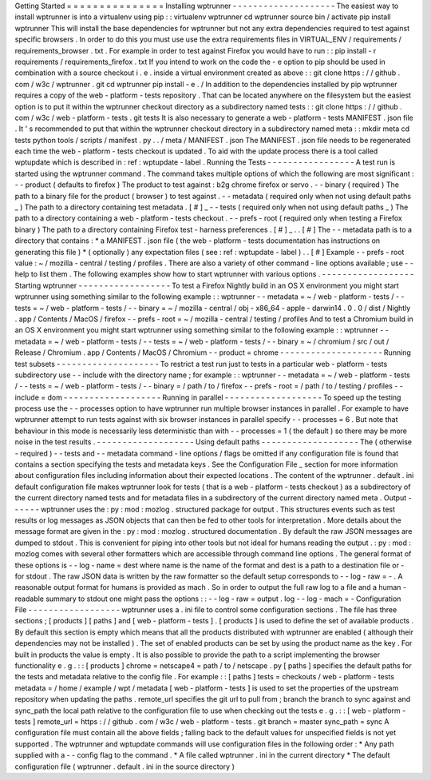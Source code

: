 Getting
Started
=
=
=
=
=
=
=
=
=
=
=
=
=
=
=
Installing
wptrunner
-
-
-
-
-
-
-
-
-
-
-
-
-
-
-
-
-
-
-
-
The
easiest
way
to
install
wptrunner
is
into
a
virtualenv
using
pip
:
:
virtualenv
wptrunner
cd
wptrunner
source
bin
/
activate
pip
install
wptrunner
This
will
install
the
base
dependencies
for
wptrunner
but
not
any
extra
dependencies
required
to
test
against
specific
browsers
.
In
order
to
do
this
you
must
use
use
the
extra
requirements
files
in
VIRTUAL_ENV
/
requirements
/
requirements_browser
.
txt
.
For
example
in
order
to
test
against
Firefox
you
would
have
to
run
:
:
pip
install
-
r
requirements
/
requirements_firefox
.
txt
If
you
intend
to
work
on
the
code
the
-
e
option
to
pip
should
be
used
in
combination
with
a
source
checkout
i
.
e
.
inside
a
virtual
environment
created
as
above
:
:
git
clone
https
:
/
/
github
.
com
/
w3c
/
wptrunner
.
git
cd
wptrunner
pip
install
-
e
.
/
In
addition
to
the
dependencies
installed
by
pip
wptrunner
requires
a
copy
of
the
web
-
platform
-
tests
repository
.
That
can
be
located
anywhere
on
the
filesystem
but
the
easiest
option
is
to
put
it
within
the
wptrunner
checkout
directory
as
a
subdirectory
named
tests
:
:
git
clone
https
:
/
/
github
.
com
/
w3c
/
web
-
platform
-
tests
.
git
tests
It
is
also
necessary
to
generate
a
web
-
platform
-
tests
MANIFEST
.
json
file
.
It
'
s
recommended
to
put
that
within
the
wptrunner
checkout
directory
in
a
subdirectory
named
meta
:
:
mkdir
meta
cd
tests
python
tools
/
scripts
/
manifest
.
py
.
.
/
meta
/
MANIFEST
.
json
The
MANIFEST
.
json
file
needs
to
be
regenerated
each
time
the
web
-
platform
-
tests
checkout
is
updated
.
To
aid
with
the
update
process
there
is
a
tool
called
wptupdate
which
is
described
in
:
ref
:
wptupdate
-
label
.
Running
the
Tests
-
-
-
-
-
-
-
-
-
-
-
-
-
-
-
-
-
A
test
run
is
started
using
the
wptrunner
command
.
The
command
takes
multiple
options
of
which
the
following
are
most
significant
:
-
-
product
(
defaults
to
firefox
)
The
product
to
test
against
:
b2g
chrome
firefox
or
servo
.
-
-
binary
(
required
)
The
path
to
a
binary
file
for
the
product
(
browser
)
to
test
against
.
-
-
metadata
(
required
only
when
not
using
default
paths
_
)
The
path
to
a
directory
containing
test
metadata
.
[
#
]
_
-
-
tests
(
required
only
when
not
using
default
paths
_
)
The
path
to
a
directory
containing
a
web
-
platform
-
tests
checkout
.
-
-
prefs
-
root
(
required
only
when
testing
a
Firefox
binary
)
The
path
to
a
directory
containing
Firefox
test
-
harness
preferences
.
[
#
]
_
.
.
[
#
]
The
-
-
metadata
path
is
to
a
directory
that
contains
:
*
a
MANIFEST
.
json
file
(
the
web
-
platform
-
tests
documentation
has
instructions
on
generating
this
file
)
*
(
optionally
)
any
expectation
files
(
see
:
ref
:
wptupdate
-
label
)
.
.
[
#
]
Example
-
-
prefs
-
root
value
:
~
/
mozilla
-
central
/
testing
/
profiles
.
There
are
also
a
variety
of
other
command
-
line
options
available
;
use
-
-
help
to
list
them
.
The
following
examples
show
how
to
start
wptrunner
with
various
options
.
-
-
-
-
-
-
-
-
-
-
-
-
-
-
-
-
-
-
Starting
wptrunner
-
-
-
-
-
-
-
-
-
-
-
-
-
-
-
-
-
-
To
test
a
Firefox
Nightly
build
in
an
OS
X
environment
you
might
start
wptrunner
using
something
similar
to
the
following
example
:
:
wptrunner
-
-
metadata
=
~
/
web
-
platform
-
tests
/
-
-
tests
=
~
/
web
-
platform
-
tests
/
\
-
-
binary
=
~
/
mozilla
-
central
/
obj
-
x86_64
-
apple
-
darwin14
.
0
.
0
/
dist
/
Nightly
.
app
/
Contents
/
MacOS
/
firefox
\
-
-
prefs
-
root
=
~
/
mozilla
-
central
/
testing
/
profiles
And
to
test
a
Chromium
build
in
an
OS
X
environment
you
might
start
wptrunner
using
something
similar
to
the
following
example
:
:
wptrunner
-
-
metadata
=
~
/
web
-
platform
-
tests
/
-
-
tests
=
~
/
web
-
platform
-
tests
/
\
-
-
binary
=
~
/
chromium
/
src
/
out
/
Release
/
Chromium
.
app
/
Contents
/
MacOS
/
Chromium
\
-
-
product
=
chrome
-
-
-
-
-
-
-
-
-
-
-
-
-
-
-
-
-
-
-
-
Running
test
subsets
-
-
-
-
-
-
-
-
-
-
-
-
-
-
-
-
-
-
-
-
To
restrict
a
test
run
just
to
tests
in
a
particular
web
-
platform
-
tests
subdirectory
use
-
-
include
with
the
directory
name
;
for
example
:
:
wptrunner
-
-
metadata
=
~
/
web
-
platform
-
tests
/
-
-
tests
=
~
/
web
-
platform
-
tests
/
\
-
-
binary
=
/
path
/
to
/
firefox
-
-
prefs
-
root
=
/
path
/
to
/
testing
/
profiles
\
-
-
include
=
dom
-
-
-
-
-
-
-
-
-
-
-
-
-
-
-
-
-
-
-
Running
in
parallel
-
-
-
-
-
-
-
-
-
-
-
-
-
-
-
-
-
-
-
To
speed
up
the
testing
process
use
the
-
-
processes
option
to
have
wptrunner
run
multiple
browser
instances
in
parallel
.
For
example
to
have
wptrunner
attempt
to
run
tests
against
with
six
browser
instances
in
parallel
specify
-
-
processes
=
6
.
But
note
that
behaviour
in
this
mode
is
necessarily
less
deterministic
than
with
-
-
processes
=
1
(
the
default
)
so
there
may
be
more
noise
in
the
test
results
.
-
-
-
-
-
-
-
-
-
-
-
-
-
-
-
-
-
-
-
Using
default
paths
-
-
-
-
-
-
-
-
-
-
-
-
-
-
-
-
-
-
-
The
(
otherwise
-
required
)
-
-
tests
and
-
-
metadata
command
-
line
options
/
flags
be
omitted
if
any
configuration
file
is
found
that
contains
a
section
specifying
the
tests
and
metadata
keys
.
See
the
Configuration
File
_
section
for
more
information
about
configuration
files
including
information
about
their
expected
locations
.
The
content
of
the
wptrunner
.
default
.
ini
default
configuration
file
makes
wptrunner
look
for
tests
(
that
is
a
web
-
platform
-
tests
checkout
)
as
a
subdirectory
of
the
current
directory
named
tests
and
for
metadata
files
in
a
subdirectory
of
the
current
directory
named
meta
.
Output
-
-
-
-
-
-
wptrunner
uses
the
:
py
:
mod
:
mozlog
.
structured
package
for
output
.
This
structures
events
such
as
test
results
or
log
messages
as
JSON
objects
that
can
then
be
fed
to
other
tools
for
interpretation
.
More
details
about
the
message
format
are
given
in
the
:
py
:
mod
:
mozlog
.
structured
documentation
.
By
default
the
raw
JSON
messages
are
dumped
to
stdout
.
This
is
convenient
for
piping
into
other
tools
but
not
ideal
for
humans
reading
the
output
.
:
py
:
mod
:
mozlog
comes
with
several
other
formatters
which
are
accessible
through
command
line
options
.
The
general
format
of
these
options
is
-
-
log
-
name
=
dest
where
name
is
the
name
of
the
format
and
dest
is
a
path
to
a
destination
file
or
-
for
stdout
.
The
raw
JSON
data
is
written
by
the
raw
formatter
so
the
default
setup
corresponds
to
-
-
log
-
raw
=
-
.
A
reasonable
output
format
for
humans
is
provided
as
mach
.
So
in
order
to
output
the
full
raw
log
to
a
file
and
a
human
-
readable
summary
to
stdout
one
might
pass
the
options
:
:
-
-
log
-
raw
=
output
.
log
-
-
log
-
mach
=
-
Configuration
File
-
-
-
-
-
-
-
-
-
-
-
-
-
-
-
-
-
-
wptrunner
uses
a
.
ini
file
to
control
some
configuration
sections
.
The
file
has
three
sections
;
[
products
]
[
paths
]
and
[
web
-
platform
-
tests
]
.
[
products
]
is
used
to
define
the
set
of
available
products
.
By
default
this
section
is
empty
which
means
that
all
the
products
distributed
with
wptrunner
are
enabled
(
although
their
dependencies
may
not
be
installed
)
.
The
set
of
enabled
products
can
be
set
by
using
the
product
name
as
the
key
.
For
built
in
products
the
value
is
empty
.
It
is
also
possible
to
provide
the
path
to
a
script
implementing
the
browser
functionality
e
.
g
.
:
:
[
products
]
chrome
=
netscape4
=
path
/
to
/
netscape
.
py
[
paths
]
specifies
the
default
paths
for
the
tests
and
metadata
relative
to
the
config
file
.
For
example
:
:
[
paths
]
tests
=
checkouts
/
web
-
platform
-
tests
metadata
=
/
home
/
example
/
wpt
/
metadata
[
web
-
platform
-
tests
]
is
used
to
set
the
properties
of
the
upstream
repository
when
updating
the
paths
.
remote_url
specifies
the
git
url
to
pull
from
;
branch
the
branch
to
sync
against
and
sync_path
the
local
path
relative
to
the
configuration
file
to
use
when
checking
out
the
tests
e
.
g
.
:
:
[
web
-
platform
-
tests
]
remote_url
=
https
:
/
/
github
.
com
/
w3c
/
web
-
platform
-
tests
.
git
branch
=
master
sync_path
=
sync
A
configuration
file
must
contain
all
the
above
fields
;
falling
back
to
the
default
values
for
unspecified
fields
is
not
yet
supported
.
The
wptrunner
and
wptupdate
commands
will
use
configuration
files
in
the
following
order
:
*
Any
path
supplied
with
a
-
-
config
flag
to
the
command
.
*
A
file
called
wptrunner
.
ini
in
the
current
directory
*
The
default
configuration
file
(
wptrunner
.
default
.
ini
in
the
source
directory
)
